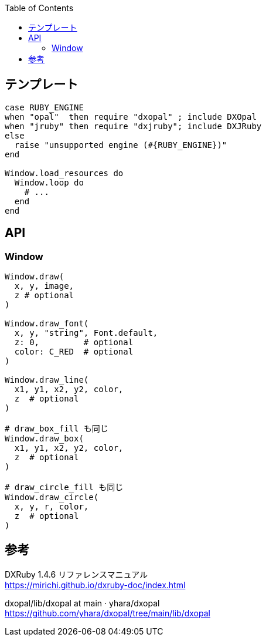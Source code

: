 :toc:

== テンプレート

[source,ruby]
--------------------------------
case RUBY_ENGINE
when "opal"  then require "dxopal" ; include DXOpal
when "jruby" then require "dxjruby"; include DXJRuby
else
  raise "unsupported engine (#{RUBY_ENGINE})"
end

Window.load_resources do
  Window.loop do
    # ...
  end
end
--------------------------------


== API

=== Window

[source,ruby]
--------------------------------
Window.draw(
  x, y, image,
  z # optional
)

Window.draw_font(
  x, y, "string", Font.default,
  z: 0,         # optional
  color: C_RED  # optional
)

Window.draw_line(
  x1, y1, x2, y2, color,
  z  # optional
)

# draw_box_fill も同じ
Window.draw_box(
  x1, y1, x2, y2, color,
  z  # optional
)

# draw_circle_fill も同じ
Window.draw_circle(
  x, y, r, color,
  z  # optional
)
--------------------------------


== 参考

DXRuby 1.4.6 リファレンスマニュアル +
https://mirichi.github.io/dxruby-doc/index.html

dxopal/lib/dxopal at main · yhara/dxopal +
https://github.com/yhara/dxopal/tree/main/lib/dxopal
